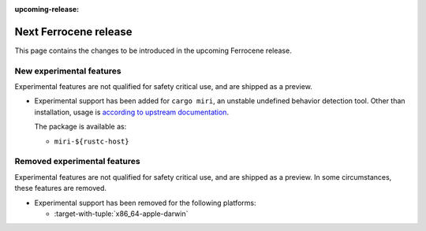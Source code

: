 .. SPDX-License-Identifier: MIT OR Apache-2.0
   SPDX-FileCopyrightText: The Ferrocene Developers

:upcoming-release:

Next Ferrocene release
======================

This page contains the changes to be introduced in the upcoming Ferrocene
release.

New experimental features
-------------------------

Experimental features are not qualified for safety critical use, and are
shipped as a preview.

* Experimental support has been added for ``cargo miri``, an unstable undefined
  behavior detection tool. Other than installation, usage is
  `according to upstream documentation <https://github.com/rust-lang/miri>`_.
  
  The package is available as:

  * ``miri-${rustc-host}``

Removed experimental features
-----------------------------

Experimental features are not qualified for safety critical use, and are
shipped as a preview. In some circumstances, these features are removed.

* Experimental support has been removed for the following platforms:

  * :target-with-tuple:`x86_64-apple-darwin`
